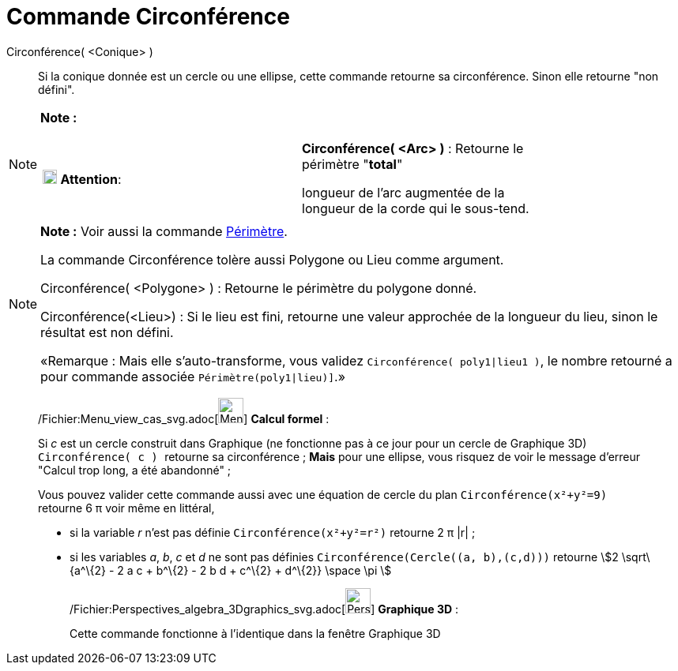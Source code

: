 = Commande Circonférence
:page-en: commands/Circumference_Command
ifdef::env-github[:imagesdir: /fr/modules/ROOT/assets/images]

Circonférence( <Conique> )::
  Si la conique donnée est un cercle ou une ellipse, cette commande retourne sa circonférence. Sinon elle retourne "non
  défini".

[NOTE]
====

*Note :*

[width="100%",cols="50%,50%",]
|===
|image:18px-Attention.png[Attention,title="Attention",width=18,height=18] *Attention*: a|
*Circonférence( <Arc> )* : Retourne le périmètre "*total*"

longueur de l'arc augmentée de la longueur de la corde qui le sous-tend.

|===

====

[NOTE]
====

*Note :* Voir aussi la commande xref:/commands/Périmètre.adoc[Périmètre].

La commande Circonférence tolère aussi Polygone ou Lieu comme argument.

Circonférence( <Polygone> ) : Retourne le périmètre du polygone donné.

Circonférence(<Lieu>) : Si le lieu est fini, retourne une valeur approchée de la longueur du lieu, sinon le résultat est
non défini.

«Remarque : Mais elle s'auto-transforme, vous validez `++Circonférence( poly1|lieu1 )++`, le nombre retourné a pour
commande associée `++Périmètre(poly1|lieu)]++`.»

====

____________________________________________________________

/Fichier:Menu_view_cas_svg.adoc[image:32px-Menu_view_cas.svg.png[Menu view cas.svg,width=32,height=32]] *Calcul
formel* :

Si _c_ est un cercle construit dans Graphique (ne fonctionne pas à ce jour pour un cercle de Graphique 3D)
`++Circonférence( c ) ++` retourne sa circonférence ; *Mais* pour une ellipse, vous risquez de voir le message d'erreur
"Calcul trop long, a été abandonné" ;

Vous pouvez valider cette commande aussi avec une équation de cercle du plan `++Circonférence(x²+y²=9)++` retourne 6 π
voir même en littéral,

* si la variable _r_ n'est pas définie `++Circonférence(x²+y²=r²)++` retourne 2 π |r| ;
* si les variables _a_, _b_, _c_ et _d_ ne sont pas définies `++Circonférence(Cercle((a, b),(c,d)))++` retourne stem:[2
\sqrt\{a^\{2} - 2 a c + b^\{2} - 2 b d + c^\{2} + d^\{2}} \space \pi ]

_____________________________________________________________

/Fichier:Perspectives_algebra_3Dgraphics_svg.adoc[image:32px-Perspectives_algebra_3Dgraphics.svg.png[Perspectives
algebra 3Dgraphics.svg,width=32,height=32]] *Graphique 3D* :

Cette commande fonctionne à l'identique dans la fenêtre Graphique 3D

